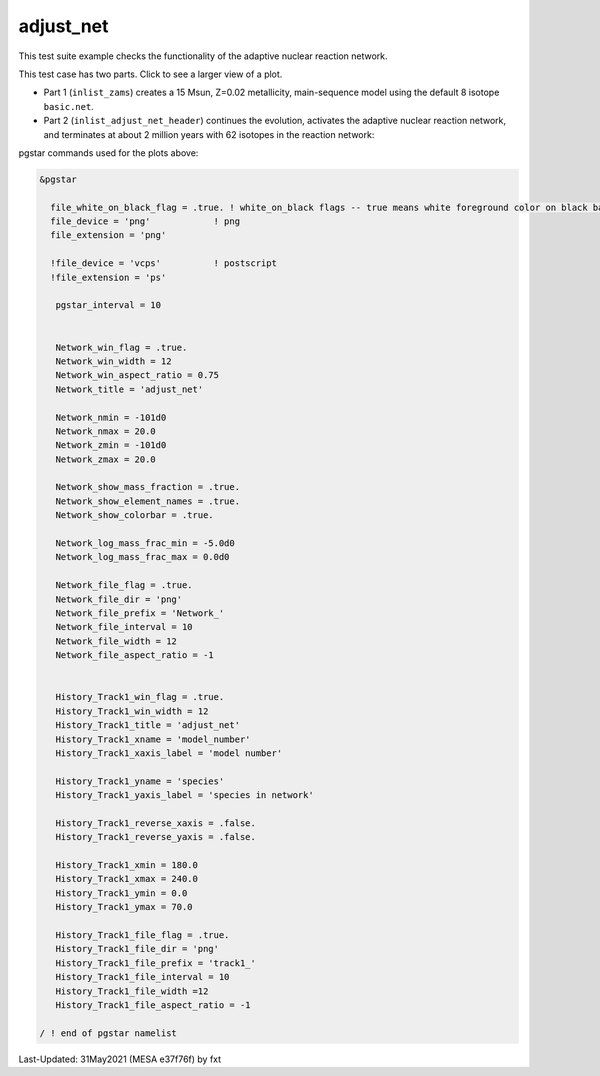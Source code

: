 .. _adjust_net:

**********
adjust_net
**********

This test suite example checks the functionality of the adaptive nuclear reaction network.

This test case has two parts. Click to see a larger view of a plot.

* Part 1 (``inlist_zams``) creates a 15 Msun, Z=0.02 metallicity, main-sequence model using the default 8 isotope ``basic.net``.

* Part 2 (``inlist_adjust_net_header``) continues the evolution, activates the adaptive nuclear reaction network, and terminates at about 2 million years with 62 isotopes in the reaction network:

.. image:: ../../../star/test_suite/adjust_net/docs/track1_000234.svg
   :scale: 100%

.. image:: ../../../star/test_suite/adjust_net/docs/Network_000205.svg
   :scale: 100%

.. image:: ../../../star/test_suite/adjust_net/docs/Network_000234.svg
   :scale: 100%


pgstar commands used for the plots above:

.. code-block:: console

 &pgstar

   file_white_on_black_flag = .true. ! white_on_black flags -- true means white foreground color on black background
   file_device = 'png'            ! png
   file_extension = 'png'

   !file_device = 'vcps'          ! postscript
   !file_extension = 'ps'

    pgstar_interval = 10


    Network_win_flag = .true.
    Network_win_width = 12
    Network_win_aspect_ratio = 0.75
    Network_title = 'adjust_net'

    Network_nmin = -101d0
    Network_nmax = 20.0
    Network_zmin = -101d0
    Network_zmax = 20.0

    Network_show_mass_fraction = .true.
    Network_show_element_names = .true.
    Network_show_colorbar = .true.

    Network_log_mass_frac_min = -5.0d0
    Network_log_mass_frac_max = 0.0d0

    Network_file_flag = .true.
    Network_file_dir = 'png'
    Network_file_prefix = 'Network_'
    Network_file_interval = 10
    Network_file_width = 12
    Network_file_aspect_ratio = -1


    History_Track1_win_flag = .true.
    History_Track1_win_width = 12
    History_Track1_title = 'adjust_net'                                                                                                                                                                                   
    History_Track1_xname = 'model_number'
    History_Track1_xaxis_label = 'model number'

    History_Track1_yname = 'species'
    History_Track1_yaxis_label = 'species in network'

    History_Track1_reverse_xaxis = .false.
    History_Track1_reverse_yaxis = .false.

    History_Track1_xmin = 180.0
    History_Track1_xmax = 240.0
    History_Track1_ymin = 0.0
    History_Track1_ymax = 70.0

    History_Track1_file_flag = .true.
    History_Track1_file_dir = 'png'
    History_Track1_file_prefix = 'track1_'
    History_Track1_file_interval = 10
    History_Track1_file_width =12
    History_Track1_file_aspect_ratio = -1

 / ! end of pgstar namelist



Last-Updated: 31May2021 (MESA e37f76f) by fxt

